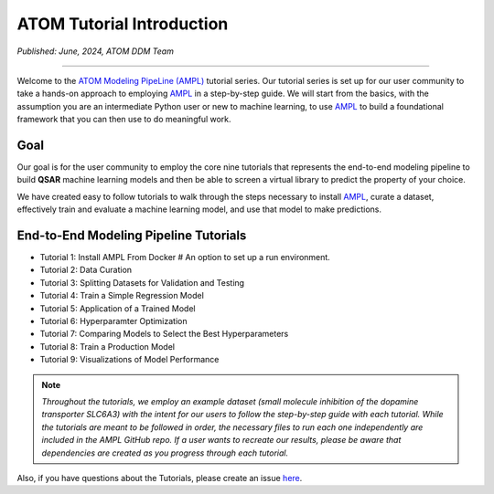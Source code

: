 ##########################
ATOM Tutorial Introduction
##########################

*Published: June, 2024, ATOM DDM Team*

------------

Welcome to the `ATOM Modeling PipeLine (AMPL) <https://github.com/ATOMScience-org/AMPL>`_ tutorial series. Our tutorial series is set up for 
our user community to take a hands-on approach to employing `AMPL <https://github.com/ATOMScience-org/AMPL>`_ in a step-by-step guide. We will start 
from the basics, with the assumption you are an intermediate Python user or new to machine learning, to use `AMPL <https://github.com/ATOMScience-org/AMPL>`_  
to build a foundational framework that you can then use to do meaningful work.

****
Goal
****

Our goal is for the user community to employ the core nine tutorials that represents the end-to-end modeling pipeline to build **QSAR** machine learning models and then be able to screen a virtual library to predict the property of your choice. 
 
We have created easy to follow tutorials to walk through the steps necessary to install `AMPL <https://github.com/ATOMScience-org/AMPL>`_, curate a dataset, effectively train and evaluate a machine learning model, and use that model to make predictions.


************************************** 
End-to-End Modeling Pipeline Tutorials
**************************************

* Tutorial 1: Install AMPL From Docker   # An option to set up a run environment.
* Tutorial 2: Data Curation
* Tutorial 3: Splitting Datasets for Validation and Testing
* Tutorial 4: Train a Simple Regression Model
* Tutorial 5: Application of a Trained Model
* Tutorial 6: Hyperparamter Optimization 
* Tutorial 7: Comparing Models to Select the Best Hyperparameters
* Tutorial 8: Train a Production Model
* Tutorial 9: Visualizations of Model Performance

.. note:: 
   
    *Throughout the tutorials, we employ an example dataset (small molecule inhibition of the dopamine transporter SLC6A3) with the intent for our users to follow 
    the step-by-step guide with each tutorial. While the tutorials are meant to be followed in order, the necessary files to run each one 
    independently are included in the AMPL GitHub repo. If a user wants to recreate our results, please be aware that dependencies are created 
    as you progress through each tutorial.*

Also, if you have questions about the Tutorials, please create an issue `here <https://github.com/ATOMScience-org/AMPL/issues>`_.
